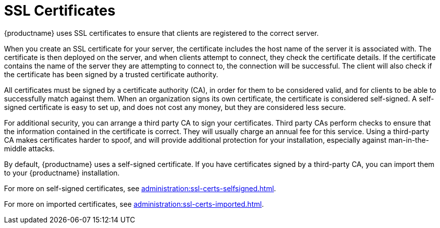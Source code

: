 [[ssl-certs]]
= SSL Certificates

{productname} uses SSL certificates to ensure that clients are registered to the correct server.

When you create an SSL certificate for your server, the certificate includes the host name of the server it is associated with.
The certificate is then deployed on the server, and when clients attempt to connect, they check the certificate details.
If the certificate contains the name of the server they are attempting to connect to, the connection will be successful.
The client will also check if the certificate has been signed by a trusted certificate authority.

All certificates must be signed by a certificate authority (CA), in order for them to be considered valid, and for clients to be able to successfully match against them.
When an organization signs its own certificate, the certificate is considered self-signed.
A self-signed certificate is easy to set up, and does not cost any money, but they are considered less secure.

For additional security, you can arrange a third party CA to sign your certificates.
Third party CAs perform checks to ensure that the information contained in the certificate is correct.
They will usually charge an annual fee for this service.
Using a third-party CA makes certificates harder to spoof, and will provide additional protection for your installation, especially against man-in-the-middle attacks.

By default, {productname} uses a self-signed certificate.
If you have certificates signed by a third-party CA, you can import them to your {productname} installation.

For more on self-signed certificates, see xref:administration:ssl-certs-selfsigned.adoc[].

For more on imported certificates, see xref:administration:ssl-certs-imported.adoc[].
